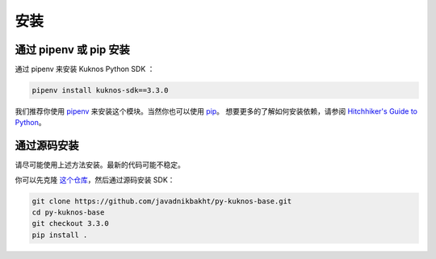 .. _install:

*****
安装
*****

通过 pipenv 或 pip 安装
=========================

通过 pipenv 来安装 Kuknos Python SDK ：

.. code-block:: text

    pipenv install kuknos-sdk==3.3.0

我们推荐你使用 `pipenv <https://docs.pipenv.org/>`_ 来安装这个模块。当然你也可以使用 `pip <https://pip.pypa.io/en/stable/quickstart/>`_。
想要更多的了解如何安装依赖，请参阅 `Hitchhiker's Guide to Python
<http://docs.python-guide.org/en/latest/starting/installation/>`_。

通过源码安装
============

请尽可能使用上述方法安装。最新的代码可能不稳定。

你可以先克隆 `这个仓库 <https://github.com/javadnikbakht/py-kuknos-base>`_，然后通过源码安装 SDK：

.. code-block:: bash

    git clone https://github.com/javadnikbakht/py-kuknos-base.git
    cd py-kuknos-base
    git checkout 3.3.0
    pip install .
